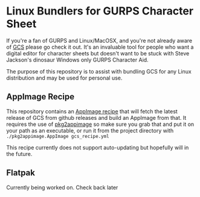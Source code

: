 * Linux Bundlers for GURPS Character Sheet
If you're a fan of GURPS and Linux/MacOSX, and you're not already aware of [[https://gurpscharactersheet.com/][GCS]] please go check it out. It's an invaluable tool for people who want a digital editor for character sheets but doesn't want to be stuck with Steve Jackson's dinosaur Windows only GURPS Character Aid.

The purpose of this repository is to assist with bundling GCS for any Linux distribution and may be used for personal use.

** AppImage Recipe
This repository contains an [[./AppImage][AppImage recipe]] that will fetch the latest release of GCS from github releases and build an AppImage from that. It requires the use of [[https://github.com/AppImage/pkg2appimage/releases][pkg2appimage]] so make sure you grab that and put it on your path as an executable, or run it from the project directory with =./pkg2appimage.AppImage gcs_recipe.yml=

This recipe currently does not support auto-updating but hopefully will in the future.

** Flatpak
Currently being worked on. Check back later
